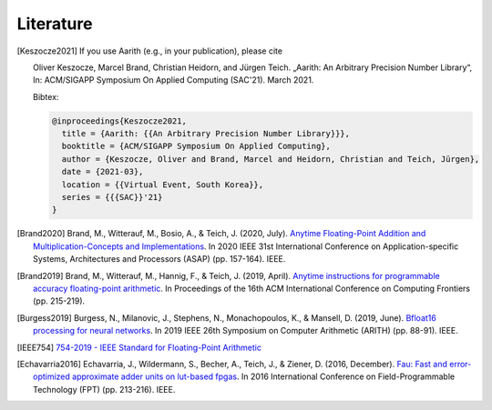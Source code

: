 Literature
==========

.. [Keszocze2021] If you use Aarith (e.g., in your publication), please cite

    Oliver Keszocze, Marcel Brand, Christian Heidorn, and Jürgen Teich. „Aarith: An Arbitrary Precision Number Library“,
    In: ACM/SIGAPP Symposium On Applied Computing (SAC'21). March 2021.

    Bibtex:

    .. code-block:: tex

        @inproceedings{Keszocze2021,
          title = {Aarith: {{An Arbitrary Precision Number Library}}},
          booktitle = {ACM/SIGAPP Symposium On Applied Computing},
          author = {Keszocze, Oliver and Brand, Marcel and Heidorn, Christian and Teich, Jürgen},
          date = {2021-03},
          location = {{Virtual Event, South Korea}},
          series = {{{SAC}}'21}
        }

.. [Brand2020] Brand, M., Witterauf, M., Bosio, A., & Teich, J. (2020, July). `Anytime Floating-Point Addition and Multiplication-Concepts and Implementations <https://ieeexplore.ieee.org/abstract/document/9153237>`_. In 2020 IEEE 31st International Conference on Application-specific Systems, Architectures and Processors (ASAP) (pp. 157-164). IEEE.

.. [Brand2019] Brand, M., Witterauf, M., Hannig, F., & Teich, J. (2019, April). `Anytime instructions for programmable accuracy floating-point arithmetic <https://dl.acm.org/doi/abs/10.1145/3310273.3322833>`_. In Proceedings of the 16th ACM International Conference on Computing Frontiers (pp. 215-219).

.. [Burgess2019] Burgess, N., Milanovic, J., Stephens, N., Monachopoulos, K., & Mansell, D. (2019, June). `Bfloat16 processing for neural networks <https://ieeexplore.ieee.org/abstract/document/8877390/>`_. In 2019 IEEE 26th Symposium on Computer Arithmetic (ARITH) (pp. 88-91). IEEE.

.. [IEEE754] `754-2019 - IEEE Standard for Floating-Point Arithmetic <https://ieeexplore.ieee.org/document/8766229>`_

.. [Echavarria2016] Echavarria, J., Wildermann, S., Becher, A., Teich, J., & Ziener, D. (2016, December). `Fau: Fast and error-optimized approximate adder units on lut-based fpgas <https://ieeexplore.ieee.org/abstract/document/7929536/>`_. In 2016 International Conference on Field-Programmable Technology (FPT) (pp. 213-216). IEEE.

